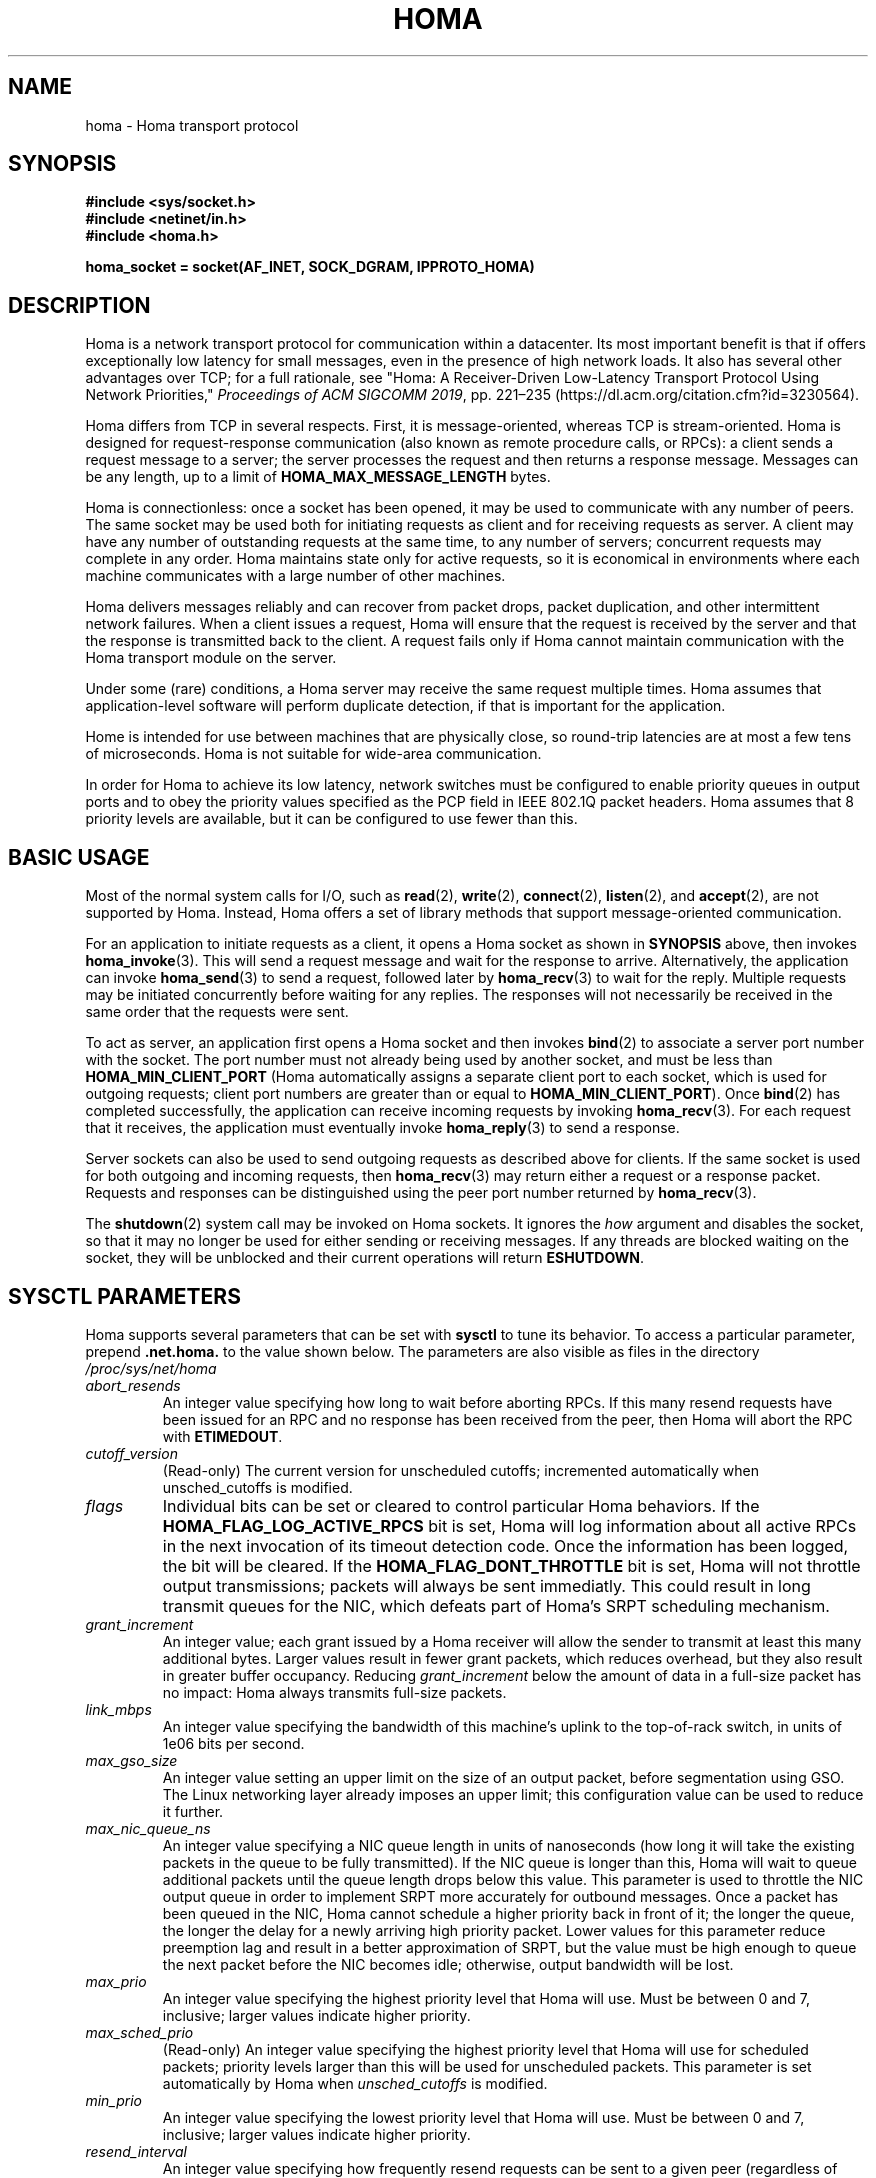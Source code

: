 .TH HOMA 7 2019-02-15 "Homa" "Linux Programmer's Manual"
.SH NAME
homa \- Homa transport protocol
.SH SYNOPSIS
.nf
.B #include <sys/socket.h>
.B #include <netinet/in.h>
.B #include <homa.h>
.PP
.B homa_socket = socket(AF_INET, SOCK_DGRAM, IPPROTO_HOMA)
.fi
.SH DESCRIPTION
.PP
Homa is a network transport protocol for communication within a datacenter.
Its most important benefit is that if offers exceptionally low latency
for small messages, even in the presence of high network loads.
It also has several other advantages over TCP; for a full rationale,
see "Homa: A Receiver-Driven Low-Latency Transport Protocol Using 
Network Priorities,"
.I Proceedings of ACM SIGCOMM
.IR 2019 ,
pp. 221\(en235 (https://dl.acm.org/citation.cfm?id=3230564).
.PP
Homa differs from TCP in several respects.
First, it is message-oriented, whereas TCP is stream-oriented.
Homa is designed for request-response communication (also known as
remote procedure calls, or RPCs): a client sends a request message to
a server; the server processes the request and then returns a
response message.
Messages can be any length, up to a
limit of
.B HOMA_MAX_MESSAGE_LENGTH
bytes.
.PP
Homa is connectionless: once a socket has been opened, it
may be used to communicate with any number of peers.
The same socket may be used both for initiating requests as client
and for receiving requests as server.
A client may have any number of outstanding requests at the same
time, to any number of servers; concurrent requests may complete in
any order.
Homa maintains state only for active requests, so it is economical
in environments where each machine communicates
with a large number of other machines.
.PP
Homa delivers messages reliably and can recover from packet drops,
packet duplication, and other intermittent network failures.
When a client issues a request, Homa will ensure that the request
is received by the server and that the response is transmitted
back to the client.
A request fails only if Homa cannot maintain communication with the
Homa transport module on the server.
.PP
Under some (rare) conditions, a Homa server may receive the same request
multiple times.
Homa assumes that application-level software will perform duplicate detection,
if that is important for the application.
.PP
Home is intended for use between machines that are physically
close, so round-trip latencies are at most a few tens of microseconds.
Homa is not suitable for wide-area communication.
.PP
In order for Homa to achieve its low latency, network switches must be
configured to enable priority queues in output ports and to obey the priority
values specified as the PCP field in IEEE 802.1Q packet headers.
Homa assumes that 8 priority levels are available, but it can be
configured to use fewer than this.
.SH BASIC USAGE
.PP
Most of the normal system calls for I/O, such as
.BR read "(2), " write "(2), " connect "(2), " listen "(2), and " accept (2),
are not supported by Homa.
Instead, Homa offers a set of library methods that support
message-oriented communication.
.PP
For an application to initiate requests as a client, it opens a Homa
socket as shown in
.B SYNOPSIS
above, then invokes
.BR homa_invoke (3).
This will send a request message and wait for the response to arrive.
Alternatively, the application can invoke
.BR homa_send (3)
to send a request, followed later by
.BR homa_recv (3)
to wait for the reply.
Multiple requests may be initiated concurrently before waiting for any
replies.
The responses will not necessarily be received in the same order that the
requests were sent.
.PP
To act as server, an application first opens a Homa socket and then
invokes
.BR bind (2)
to associate a server port number with the socket.
The port number must not already being used by another socket, and must
be less than
.B HOMA_MIN_CLIENT_PORT
(Homa automatically assigns a separate client port to each socket, which
is used for outgoing requests; client port numbers are greater than or
equal to
.BR HOMA_MIN_CLIENT_PORT ).
Once
.BR bind (2)
has completed successfully, the application can receive incoming
requests by invoking
.BR homa_recv (3).
For each request that it receives, the application must eventually
invoke
.BR homa_reply (3)
to send a response.
.PP
Server sockets can also be used to send outgoing requests as described
above for clients. If the same socket is used for both outgoing and
incoming requests, then
.BR homa_recv (3)
may return either a request or a response packet.
Requests and responses can be distinguished using the peer
port number returned by
.BR homa_recv (3).
.PP
The
.BR shutdown (2)
system call may be invoked on Homa sockets. It ignores the
.I how
argument and disables the socket,
so that it may no longer be used for either sending or receiving messages.
If any threads are blocked waiting on the socket, they will be unblocked
and their current operations will return
.BR ESHUTDOWN .
.SH SYSCTL PARAMETERS
.PP
Homa supports several parameters that can be set with
.B sysctl
to tune its behavior.
To access a particular parameter, prepend
.B .net.homa.
to the value shown below.
The parameters are also visible as files in the directory
.IR /proc/sys/net/homa
.TP
.I abort_resends
An integer value specifying how long to wait before aborting RPCs. If
this many resend requests have been issued for an RPC and no response
has been received from the peer, then
Homa will abort the RPC with
.BR ETIMEDOUT .
.TP
.I cutoff_version
(Read-only) The current version for unscheduled cutoffs; incremented
automatically when unsched_cutoffs is modified.
.TP
.IR flags
Individual bits can be set or cleared to control particular Homa behaviors.
If the
.B HOMA_FLAG_LOG_ACTIVE_RPCS
bit is set, Homa will log information about all active RPCs in the next
invocation of its timeout detection code. Once the information has been
logged, the bit will be cleared.
If the
.B HOMA_FLAG_DONT_THROTTLE
bit is set, Homa will not throttle output transmissions; packets will
always be sent immediatly. This could result in long transmit queues for
the NIC, which defeats part of Homa's SRPT scheduling mechanism.
.TP
.IR grant_increment
An integer value; each grant issued by a Homa receiver will allow the sender
to transmit at least this many additional bytes. Larger values result in
fewer grant packets, which reduces overhead, but they also result in
greater buffer occupancy. Reducing
.I grant_increment
below the amount of data in a full-size packet has no impact: Homa always
transmits full-size packets.
.TP
.IR link_mbps
An integer value specifying the bandwidth of this machine's uplink to
the top-of-rack switch, in units of 1e06 bits per second.
.TP
.IR max_gso_size
An integer value setting an upper limit on the size of an output packet,
before segmentation using GSO. The Linux networking layer already imposes
an upper limit; this configuration value can be used to reduce it further.
.TP
.IR max_nic_queue_ns
An integer value specifying a NIC queue length in units of nanoseconds
(how long it will take the existing packets in the queue
to be fully transmitted).
If the NIC queue is longer than this, Homa will wait to queue additional
packets until the queue length drops below this value.
This parameter is used to throttle the NIC output queue in order to
implement SRPT more accurately for outbound messages.
Once a packet has been queued in the NIC, Homa cannot schedule a
higher priority back in front of it; the longer the queue, the
longer the delay for a newly arriving high priority packet.
Lower values for this parameter reduce preemption lag and result in
a better approximation of SRPT, but the value must be high enough to
queue the next packet before
the NIC becomes idle; otherwise, output bandwidth will be lost.
.TP
.IR max_prio
An integer value specifying the highest priority level that Homa will
use. Must be between 0 and 7, inclusive; larger values indicate higher
priority.
.TP
.IR max_sched_prio
(Read-only) An integer value specifying the highest priority level that Homa
will use for scheduled packets; priority levels larger than this
will be used for unscheduled packets.
This parameter is set automatically by Homa when
.I unsched_cutoffs
is modified.
.TP
.IR min_prio
An integer value specifying the lowest priority level that Homa will
use. Must be between 0 and 7, inclusive; larger values indicate higher
priority.
.TP
.IR resend_interval
An integer value specifying how frequently resend requests can be sent
to a given peer (regardless of how many RPCs are outstanding to that
peer). This is in units
of "ticks" (see 
.I resend_ticks
below).
.TP
.IR resend_ticks
An integer value specifying a number of "ticks", each of which corresponds
to one invocation of Homa's internal timer function, which runs every
millisecond.
Homa will begin issuing resend requests for an RPC once this many ticks have
elapsed without receiving expected data from a peer; the exact timing and
spacing of those requests is determined by
.IR resend_interval .
The general
idea is to send the first resend request relatively quickly, in order to
minimize the delay caused by lost packets. However, if a peer still doesn't
respond, it probably means that peer is overloaded; sending a lot of resends
will just make the problem
worse. It's unlikely that multiple packets get lost in a short time
interval, so it's OK to pay extra time if that's what really happened.
This value and
.I abort_ticks
should be chosen together.
.TP
.IR rtt_bytes
An integer value specifying the worst-case round-trip latency (assuming
unloaded servers and network) between this host and any other host with
which it will communicate using Homa.
The time should be that to send a maximum-sized packet and receive
a minimum-size packet, measured end-to-end in the source kernel and
including all software overheads on both source and destination.
The latency is specified in terms of the number of bytes that can be
transmitted during this time.
Overestimates are relatively harmless (they increase buffer
space occupancy); underestimates can result in wasted link bandwidth.
.TP
.IR throttle_min_bytes
An integer value specifying the smallest packet size subject to
output queue throttling.
Packets smaller than this will be immediately added to the NIC
queue without considering the queue length.
The rationale for this is that small packets are limited by CPU
overheads: there is no way that the CPU can generate
small packets fast enough to build up a queue at the NIC.
Bypassing the throttling mechanism improves efficiency.
This value can be set to 0 to force all packets to use the throttling
mechanism.
.TP
.IR unsched_cutoffs
An array of 8 integer values. The nth element specifies the largest
message size, in bytes, for which priority level n will be used.
Starting with index 
.I max_prio
and working backwards, values should be monotonically increasing.
An entry greater than or equal to
.B HOMA_MAX_MESSAGE_LENGTH
indicates the last unscheduled priority; priorities lower than
this will be used for scheduled packets.
.TP
.IR verbose
An integer value; nonzero means that Homa will generate additional
log output.
.SH /PROC FILES
.PP
In addition to files for the configuration parameters described above,
Homa also supports the following files under
.IR /proc .
.TP
.IR /proc/net/homa_metrics
Reading this file will return a snapshot of various counters maintained
by Homa.
Each line contains three fields that describe one counter: the counter's
name, its value, and a comment explaining the meaning of the counter.
The counters are all cumulative and monotonically increasing (they are zeroed
when Homa starts, but never again after that).
To compute statistics over an interval, read this file once at the beginning of
the interval, a second time at the end of the interval, and compute the
difference between the two readings.
.SH IOCTLS
.PP
Homa supports several
.BR ioctl (2)
calls, which are used to implement the Homa library methods.
These
.BR ioctl(2)
calls should not be invoked directly.
.SH SEE ALSO
.BR homa_invoke (3),
.BR homa_recv (3),
.BR homa_reply (3),
.BR homa_send (3)